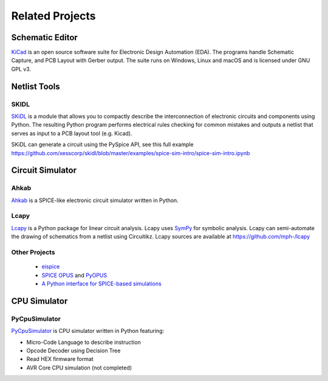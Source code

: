 .. _related-projects-page:

==================
 Related Projects
==================

Schematic Editor
================

`KiCad <https://kicad-pcb.org>`_ is an open source software suite for Electronic Design Automation
(EDA). The programs handle Schematic Capture, and PCB Layout with Gerber output. The suite runs on
Windows, Linux and macOS and is licensed under GNU GPL v3.

Netlist Tools
=============

SKIDL
-----

`SKiDL <https://xesscorp.github.io/skidl/docs/_site>`_ is a module that allows you to
compactly describe the interconnection of electronic circuits and components using Python.  The
resulting Python program performs electrical rules checking for common mistakes and outputs a
netlist that serves as input to a PCB layout tool (e.g. Kicad).

SKiDL can generate a circuit using the PySpice API, see this full example
https://github.com/xesscorp/skidl/blob/master/examples/spice-sim-intro/spice-sim-intro.ipynb

Circuit Simulator
=================

Ahkab
-----

`Ahkab <https://ahkab.github.io/ahkab>`_ is a SPICE-like electronic circuit simulator written in Python.

Lcapy
-----

`Lcapy <http://lcapy.elec.canterbury.ac.nz>`_ is a Python package for linear circuit analysis. Lcapy
uses `SymPy <http://www.sympy.org>`_ for symbolic analysis.  Lcapy can semi-automate the drawing of
schematics from a netlist using Circuitikz.  Lcapy sources are available at
https://github.com/mph-/lcapy

Other Projects
--------------

 * `eispice <http://www.thedigitalmachine.net/eispice.html>`_
 * `SPICE OPUS <http://www.spiceopus.si>`_ and `PyOPUS <http://fides.fe.uni-lj.si/pyopus>`_
 * `A Python interface for SPICE-based simulations <http://ieeexplore.ieee.org/xpl/login.jsp?tp=&arnumber=5595224&url=http%3A%2F%2Fieeexplore.ieee.org%2Fxpls%2Fabs_all.jsp%3Farnumber%3D5595224>`_

CPU Simulator
=============

PyCpuSimulator
--------------

`PyCpuSimulator <https://github.com/FabriceSalvaire/PyCpuSimulator>`_ is CPU simulator written in Python featuring:

* Micro-Code Language to describe instruction
* Opcode Decoder using Decision Tree
* Read HEX firmware format
* AVR Core CPU simulation (not completed)
